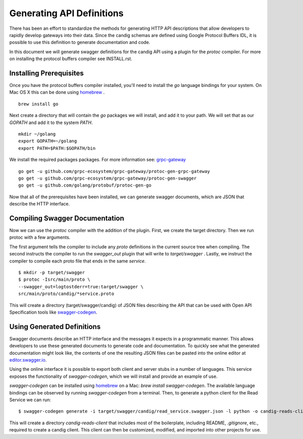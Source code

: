.. _swagger:

Generating API Definitions
@@@@@@@@@@@@@@@@@@@@@@@@@@

There has been an effort to standardize the methods for generating HTTP API descriptions that allow developers to rapidly develop gateways into their data. Since the candig schemas are defined using Google Protocol Buffers IDL, it is possible to use this definition to generate documentation and code.

In this document we will generate swagger definitions for the candig API using a plugin for the `protoc` compiler. For more on installing the protocol buffers compiler see INSTALL.rst.

Installing Prerequisites
------------------------

Once you have the protocol buffers compiler installed, you'll need to install the `go` language bindings for your system. On Mac OS X this can be done using `homebrew <http://brew.sh>`_ .

::

  brew install go

Next create a directory that will contain the `go` packages we will install, and add it to your path. We will set that as our `GOPATH` and add it to the system `PATH`.

::

  mkdir ~/golang
  export GOPATH=~/golang
  export PATH=$PATH:$GOPATH/bin

We install the required packages packages. For more information see: `grpc-gateway <https://github.com/gengo/grpc-gateway>`_ 

::

  go get -u github.com/grpc-ecosystem/grpc-gateway/protoc-gen-grpc-gateway
  go get -u github.com/grpc-ecosystem/grpc-gateway/protoc-gen-swagger
  go get -u github.com/golang/protobuf/protoc-gen-go

Now that all of the prerequisites have been installed, we can generate swagger documents, which are JSON that describe the HTTP interface.


Compiling Swagger Documentation
-------------------------------

Now we can use the `protoc` compiler with the addition of the plugin. First, we create the target directory. Then we run protoc with a few arguments.

The first argument tells the compiler to include any `proto` definitions in the current source tree when compiling. The second instructs the compiler to run the `swagger_out` plugin that will write to `target/swagger` . Lastly, we instruct the compiler to compile each proto file that ends in the same `service`.

::

  $ mkdir -p target/swagger
  $ protoc -Isrc/main/proto \
  --swagger_out=logtostderr=true:target/swagger \
  src/main/proto/candig/*service.proto

This will create a directory (target/swagger/candig) of JSON files describing
the API that can be used with Open API Specification tools like `swagger-codegen <https://github.com/swagger-api/swagger-codegen>`_.


Using Generated Definitions
---------------------------

Swagger documents describe an HTTP interface and the messages it expects in a programmatic manner. This allows developers to use these generated documents to generate code and documentation. To quickly see what the generated documentation might look like, the contents of one the resulting JSON files can be pasted into the online editor at `editor.swagger.io <http://editor.swagger.io/#/>`_.

Using the online interface it is possible to export both client and server stubs in a number of languages. This service exposes the functionality of `swagger-codegen`, which we will install and provide an example of use.

`swagger-codegen` can be installed using `homebrew <http://brew.sh>`_ on a Mac: `brew install swagger-codegen`. The available language bindings can be observed by running `swagger-codegen` from a terminal. Then, to generate a python client for the Read Service we can run:

::

  $ swagger-codegen generate -i target/swagger/candig/read_service.swagger.json -l python -o candig-reads-client

This will create a directory `candig-reads-client` that includes most of the boilerplate, including README, `.gitignore`, etc., required to create a candig client. This client can then be customized, modified, and imported into other projects for use.
